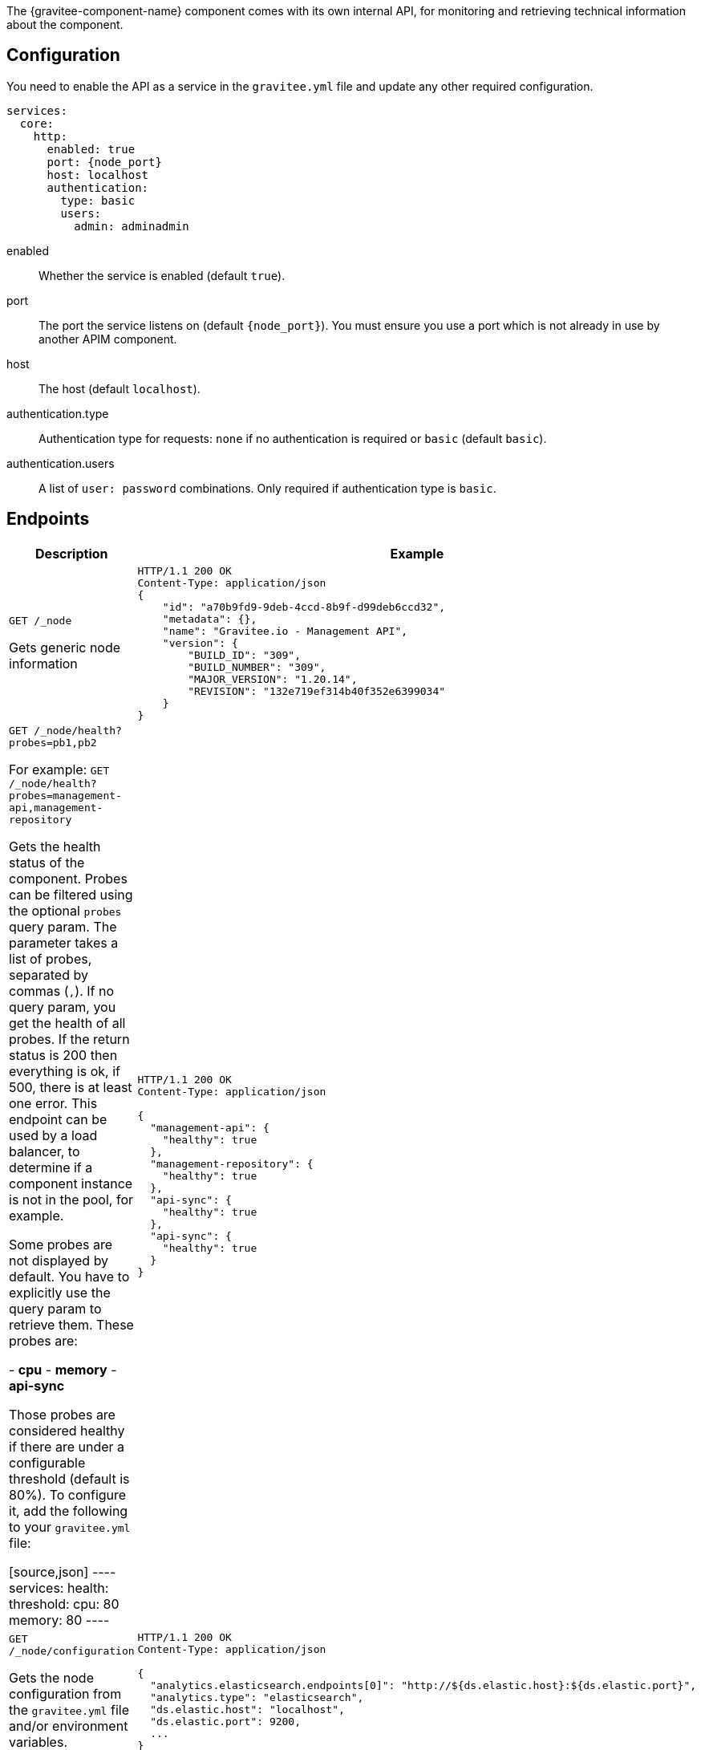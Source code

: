 The {gravitee-component-name} component comes with its own internal API, for monitoring and retrieving technical information about the component.

== Configuration
You need to enable the API as a service in the `gravitee.yml` file and update any other required configuration.

[source,yaml]
[subs="attributes"]
----
services:
  core:
    http:
      enabled: true
      port: {node_port}
      host: localhost
      authentication:
        type: basic
        users:
          admin: adminadmin
----
enabled:: Whether the service is enabled (default `true`).
port:: The port the service listens on (default `{node_port}`). You must ensure you use a port which is not already in use by another APIM component.
host:: The host (default `localhost`).
authentication.type:: Authentication type for requests: `none` if no authentication is required or `basic` (default `basic`).
authentication.users:: A list of `user: password` combinations. Only required if authentication type is `basic`.

== Endpoints
|===
|Description |Example

|`GET /_node`

Gets generic node information

a|
[source,json]
----
HTTP/1.1 200 OK
Content-Type: application/json
{
    "id": "a70b9fd9-9deb-4ccd-8b9f-d99deb6ccd32",
    "metadata": {},
    "name": "Gravitee.io - Management API",
    "version": {
        "BUILD_ID": "309",
        "BUILD_NUMBER": "309",
        "MAJOR_VERSION": "1.20.14",
        "REVISION": "132e719ef314b40f352e6399034"
    }
}
----

|`GET /_node/health?probes=pb1,pb2`

For example: `GET /_node/health?probes=management-api,management-repository`

Gets the health status of the component. Probes can be filtered using the optional `probes` query param. The parameter takes a list of probes, separated by commas (`,`). If no query param, you get the health of all probes. If the return status is 200 then everything is ok, if 500, there is at least one error.
This endpoint can be used by a load balancer, to determine if a component instance is not in the pool, for example.

Some probes are not displayed by default. You have to explicitly use the query param to retrieve them.
These probes are:

- *cpu*
- *memory*
- *api-sync*

Those probes are considered healthy if there are under a configurable threshold (default is 80%). To configure it, add the following to your `gravitee.yml` file:

[source,json]
----
services:
  health:
    threshold:
      cpu: 80
      memory: 80
----

a|
[source,json]
----
HTTP/1.1 200 OK
Content-Type: application/json

{
  "management-api": {
    "healthy": true
  },
  "management-repository": {
    "healthy": true
  },
  "api-sync": {
    "healthy": true
  },
  "api-sync": {
    "healthy": true
  }
}
----

|`GET /_node/configuration`

Gets the node configuration from the `gravitee.yml` file and/or environment variables.
a|
[source,json]
----
HTTP/1.1 200 OK
Content-Type: application/json

{
  "analytics.elasticsearch.endpoints[0]": "http://${ds.elastic.host}:${ds.elastic.port}",
  "analytics.type": "elasticsearch",
  "ds.elastic.host": "localhost",
  "ds.elastic.port": 9200,
  ...
}
----

|`GET /_node/monitor`

Gets monitoring information from the JVM and the server.
a|
[source,json]
----
HTTP/1.1 200 OK
Content-Type: application/json

{
  "jvm": {
    "gc": {
      "collectors": [
         {
           "collectionCount": 7,
           "collectionTime": 98,
           "name": "young"
         },
         {
           "collectionCount": 3,
           "collectionTime": 189,
           "name": "old"
         }
      ]
    },
    "mem": {
    ...
}
----

|===
